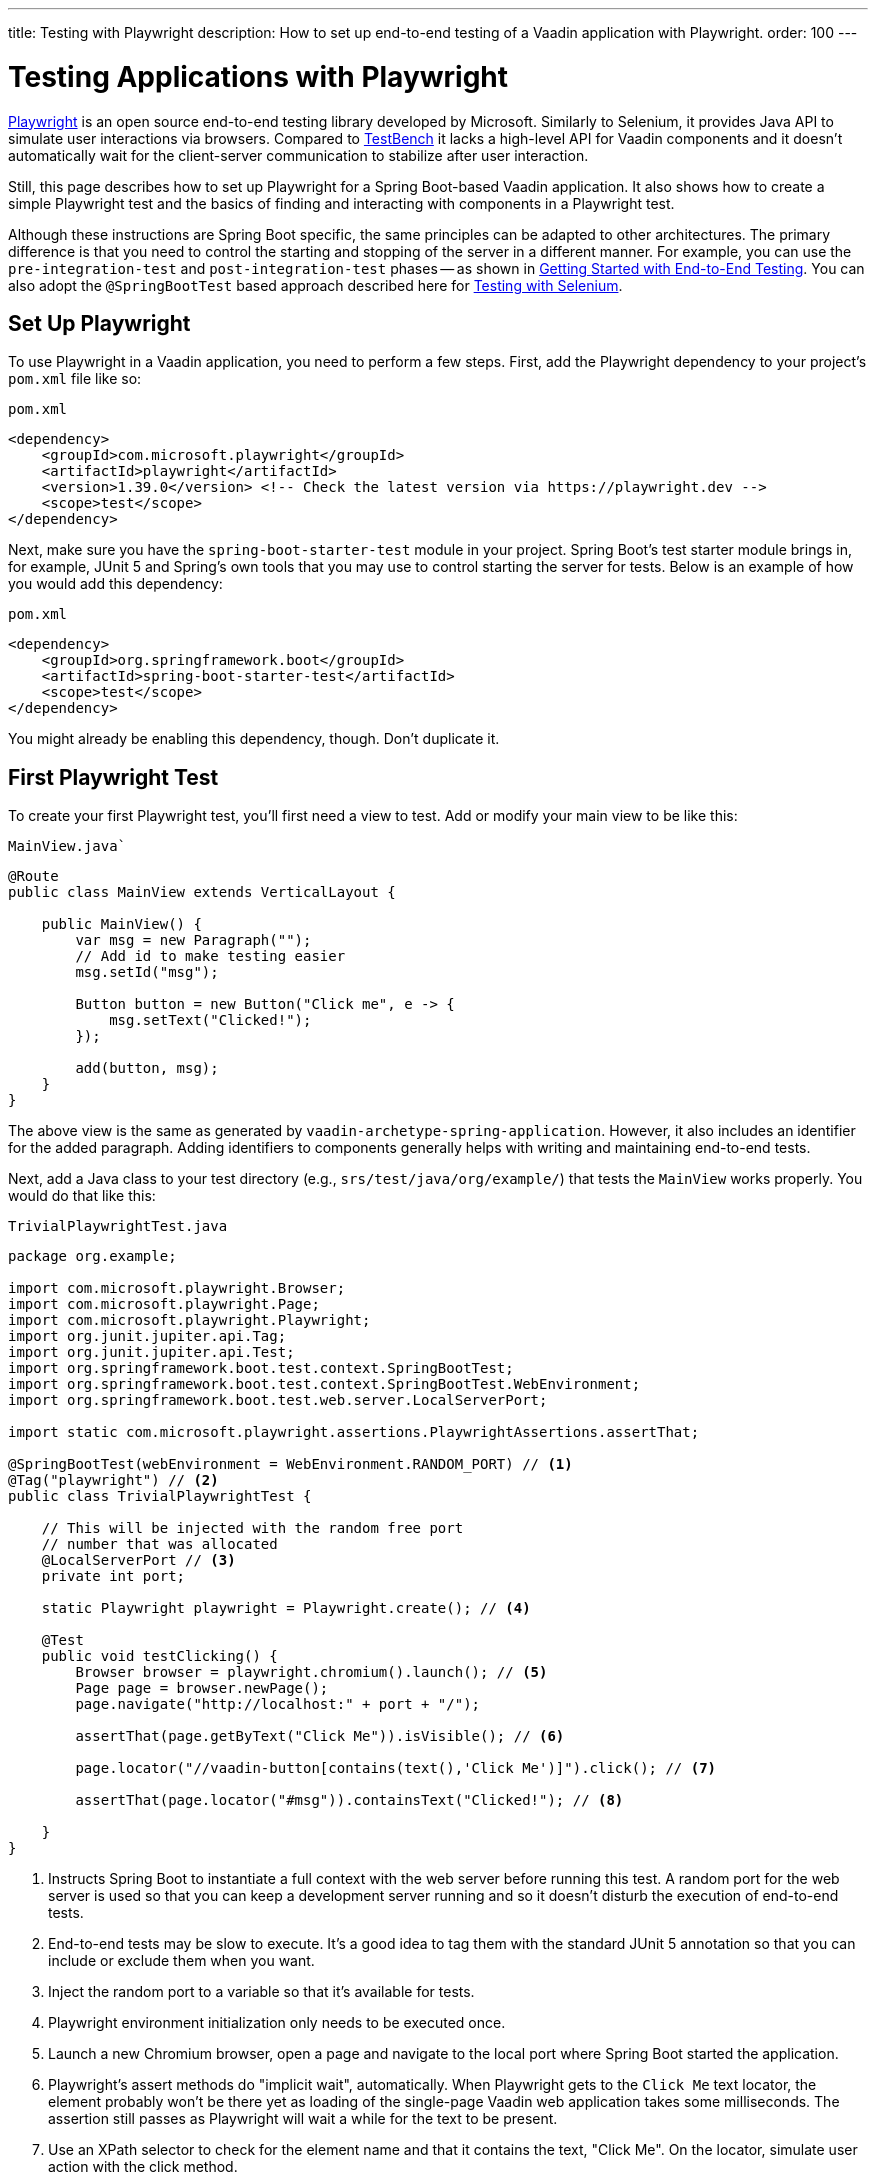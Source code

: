 ---
title: Testing with Playwright
description: How to set up end-to-end testing of a Vaadin application with Playwright.
order: 100
---


= Testing Applications with Playwright

link:https://playwright.dev/java/[Playwright] is an open source end-to-end testing library developed by Microsoft. Similarly to Selenium, it provides Java API to simulate user interactions via browsers. Compared to <<end-to-end#,TestBench>> it lacks a high-level API for Vaadin components and it doesn't automatically wait for the client-server communication to stabilize after user interaction.

Still, this page describes how to set up Playwright for a Spring Boot-based Vaadin application. It also shows how to create a simple Playwright test and the basics of finding and interacting with components in a Playwright test.

Although these instructions are Spring Boot specific, the same principles can be adapted to other architectures. The primary difference is that you need to control the starting and stopping of the server in a different manner. For example, you can use the `pre-integration-test` and `post-integration-test` phases -- as shown in <<end-to-end/getting-started#, Getting Started with End-to-End Testing>>. You can also adopt the `@SpringBootTest` based approach described here for <<selenium#,Testing with Selenium>>.


== Set Up Playwright

To use Playwright in a Vaadin application, you need to perform a few steps. First, add the Playwright dependency to your project's [filename]`pom.xml` file like so:

.`pom.xml`
[source,xml]
----
<dependency>
    <groupId>com.microsoft.playwright</groupId>
    <artifactId>playwright</artifactId>
    <version>1.39.0</version> <!-- Check the latest version via https://playwright.dev -->
    <scope>test</scope>
</dependency>
----

Next, make sure you have the `spring-boot-starter-test` module in your project. Spring Boot's test starter module brings in, for example, JUnit 5 and Spring's own tools that you may use to control starting the server for tests. Below is an example of how you would add this dependency:

.`pom.xml`
[source,xml]
----
<dependency>
    <groupId>org.springframework.boot</groupId>
    <artifactId>spring-boot-starter-test</artifactId>
    <scope>test</scope>
</dependency>
----

You might already be enabling this dependency, though. Don't duplicate it.


== First Playwright Test

To create your first Playwright test, you'll first need a view to test. Add or modify your main view to be like this:

.`MainView.java``
[source,java]
----
@Route
public class MainView extends VerticalLayout {

    public MainView() {
        var msg = new Paragraph("");
        // Add id to make testing easier
        msg.setId("msg");

        Button button = new Button("Click me", e -> {
            msg.setText("Clicked!");
        });

        add(button, msg);
    }
}
----

The above view is the same as generated by `vaadin-archetype-spring-application`. However, it also includes an identifier for the added paragraph. Adding identifiers to components generally helps with writing and maintaining end-to-end tests.

Next, add a Java class to your test directory (e.g., `srs/test/java/org/example/`) that tests the `MainView` works properly. You would do that like this:

.`TrivialPlaywrightTest.java`
[source,java]
----
package org.example;

import com.microsoft.playwright.Browser;
import com.microsoft.playwright.Page;
import com.microsoft.playwright.Playwright;
import org.junit.jupiter.api.Tag;
import org.junit.jupiter.api.Test;
import org.springframework.boot.test.context.SpringBootTest;
import org.springframework.boot.test.context.SpringBootTest.WebEnvironment;
import org.springframework.boot.test.web.server.LocalServerPort;

import static com.microsoft.playwright.assertions.PlaywrightAssertions.assertThat;

@SpringBootTest(webEnvironment = WebEnvironment.RANDOM_PORT) // <1>
@Tag("playwright") // <2>
public class TrivialPlaywrightTest {

    // This will be injected with the random free port
    // number that was allocated
    @LocalServerPort // <3>
    private int port;

    static Playwright playwright = Playwright.create(); // <4>

    @Test
    public void testClicking() {
        Browser browser = playwright.chromium().launch(); // <5>
        Page page = browser.newPage();
        page.navigate("http://localhost:" + port + "/");

        assertThat(page.getByText("Click Me")).isVisible(); // <6>

        page.locator("//vaadin-button[contains(text(),'Click Me')]").click(); // <7>

        assertThat(page.locator("#msg")).containsText("Clicked!"); // <8>

    }
}
----
<1> Instructs Spring Boot to instantiate a full context with the web server before running this test. A random port for the web server is used so that you can keep a development server running and so it doesn't disturb the execution of end-to-end tests.
<2> End-to-end tests may be slow to execute. It's a good idea to tag them with the standard JUnit 5 annotation so that you can include or exclude them when you want.
<3> Inject the random port to a variable so that it's available for tests.
<4> Playwright environment initialization only needs to be executed once.
<5> Launch a new Chromium browser, open a page and navigate to the local port where Spring Boot started the application.
<6> Playwright's assert methods do "implicit wait", automatically. When Playwright gets to the `Click Me` text locator, the element probably won't be there yet as loading of the single-page Vaadin web application takes some milliseconds. The assertion still passes as Playwright will wait a while for the text to be present.
<7> Use an XPath selector to check for the element name and that it contains the text, "Click Me". On the locator, simulate user action with the click method.
<8> Asserts that there is an element with id `msg` in the page that contains the text, `Clicked!`. If you get instead the text using `+page.locator("#msg").textContent()+` and assert using standard JUnit API, it might fail as the server round-trip response might not yet be completed. Again, using the assertion method from Playwright helpers gives a bit of time for a single-page web application to render the response. Alternatively, you could add, for example, a `+page.getByText("Clicked!").waitFor();+` line before the assertion to ensure the server round-trip has been completed.


== Running the Test

As the test is annotated with the JUnit 5 @Test annotation, the most natural way to run it is via an IDE. Also, the test is picked up by convention if you call it like so:

[source,terminal]
----
mvn test
----

If you had previously written some unit tests for your project, you probably noticed that execution time increased by a couple of seconds. This is natural as a full server is started and Playwright launches a browser to execute the test.

You can use standard JUnit 5 and Maven features to include or exclude tests. As there is the `playwright` tag in the test, your can execute only the fast unit tests by executing the following:

[source,terminal]
----
mvn test -DexcludedGroups="playwright"
----


== More about Playwright

For more information about using Playwright, check out these pages:

- link:https://playwright.dev/java/[Official Playwright Java documentation]
- link:https://www.lumme.dev/2021/04/15/using-playwright-and-junit.html/[Using Playwright]
- link:https://martinelli.ch/ui-testing-with-vaadin-and-playwright/[Testing with Playwright]

[discussion-id]`A8496E86-4D72-11EE-BE56-0242AC120002`

++++
<style>
[class^=PageHeader-module--descriptionContainer] {display: none;}
</style>
++++
